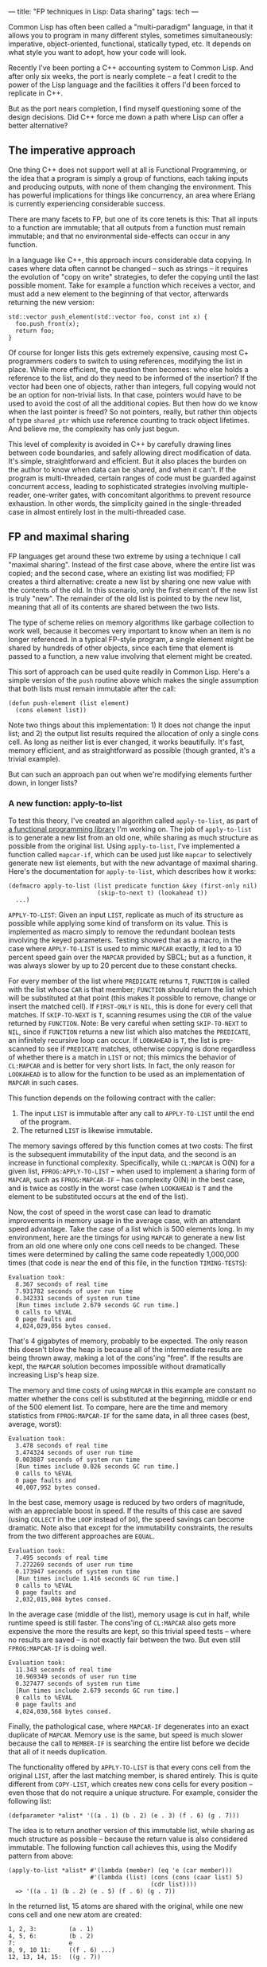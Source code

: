 ---
title: "FP techniques in Lisp: Data sharing"
tags: tech
---

Common Lisp has often been called a "multi-paradigm" language, in that
it allows you to program in many different styles, sometimes
simultaneously: imperative, object-oriented, functional, statically
typed, etc. It depends on what style you want to adopt, how your code
will look.

#+begin_html
  <!--more-->
#+end_html

Recently I've been porting a C++ accounting system to Common Lisp. And
after only six weeks, the port is nearly complete -- a feat I credit to
the power of the Lisp language and the facilities it offers I'd been
forced to replicate in C++.

But as the port nears completion, I find myself questioning some of the
design decisions. Did C++ force me down a path where Lisp can offer a
better alternative?

** The imperative approach
One thing C++ does not support well at all is Functional Programming, or
the idea that a program is simply a group of functions, each taking
inputs and producing outputs, with none of them changing the
environment. This has powerful implications for things like concurrency,
an area where Erlang is currently experiencing considerable success.

There are many facets to FP, but one of its core tenets is this: That
all inputs to a function are immutable; that all outputs from a function
must remain immutable; and that no environmental side-effects can occur
in any function.

In a language like C++, this approach incurs considerable data copying.
In cases where data often cannot be changed -- such as strings -- it
requires the evolution of "copy on write" strategies, to defer the
copying until the last possible moment. Take for example a function
which receives a vector, and must add a new element to the beginning of
that vector, afterwards returning the new version:

#+begin_example
std::vector push_element(std::vector foo, const int x) {
  foo.push_front(x);
  return foo;
}
#+end_example

Of course for longer lists this gets extremely expensive, causing most
C+ programmers coders to switch to using references, modifying the list
in place. While more efficient, the question then becomes: who else
holds a reference to the list, and do they need to be informed of the
insertion? If the vector had been one of objects, rather than integers,
full copying would not be an option for non-trivial lists. In that case,
pointers would have to be used to avoid the cost of all the additional
copies. But then how do we know when the last pointer is freed? So not
pointers, really, but rather thin objects of type =shared_ptr= which use
reference counting to track object lifetimes. And believe me, the
complexity has only just begun.

This level of complexity is avoided in C++ by carefully drawing lines
between code boundaries, and safely allowing direct modification of
data. It's simple, straightforward and efficient. But it also places the
burden on the author to know when data can be shared, and when it can't.
If the program is multi-threaded, certain ranges of code must be guarded
against concurrent access, leading to sophisticated strategies involving
multiple-reader, one-writer gates, with concomitant algorithms to
prevent resource exhaustion. In other words, the simplicity gained in
the single-threaded case in almost entirely lost in the multi-threaded
case.

** FP and maximal sharing
FP languages get around these two extreme by using a technique I call
"maximal sharing". Instead of the first case above, where the entire
list was copied; and the second case, where an existing list was
modified; FP creates a third alternative: create a new list by sharing
one new value with the contents of the old. In this scenario, only the
first element of the new list is truly "new". The remainder of the old
list is pointed to by the new list, meaning that all of its contents are
shared between the two lists.

The type of scheme relies on memory algorithms like garbage collection
to work well, because it becomes very important to know when an item is
no longer referenced. In a typical FP-style program, a single element
might be shared by hundreds of other objects, since each time that
element is passed to a function, a new value involving that element
might be created.

This sort of approach can be used quite readily in Common Lisp. Here's a
simple version of the =push= routine above which makes the single
assumption that both lists must remain immutable after the call:

#+begin_example
(defun push-element (list element)
  (cons element list))
#+end_example

Note two things about this implementation: 1) It does not change the
input list; and 2) the output list results required the allocation of
only a single cons cell. As long as neither list is ever changed, it
works beautifully. It's fast, memory efficient, and as straightforward
as possible (though granted, it's a trivial example).

But can such an approach pan out when we're modifying elements further
down, in longer lists?

*** A new function: apply-to-list
To test this theory, I've created an algorithm called =apply-to-list=,
as part of
[[http://hg.newartisans.com/cambl/raw-file/be39ad4684d9/fprog.lisp][a
functional programming library]] I'm working on. The job of
=apply-to-list= is to generate a new list from an old one, while sharing
as much structure as possible from the original list. Using
=apply-to-list=, I've implemented a function called =mapcar-if=, which
can be used just like =mapcar= to selectively generate new list
elements, but with the new advantage of maximal sharing. Here's the
documentation for =apply-to-list=, which describes how it works:

#+begin_example
(defmacro apply-to-list (list predicate function &key (first-only nil)
                         (skip-to-next t) (lookahead t))
  ...)
#+end_example

=APPLY-TO-LIST=: Given an input =LIST=, replicate as much of its
structure as possible while applying some kind of transform on its
value. This is implemented as macro simply to remove the redundant
boolean tests involving the keyed parameters. Testing showed that as a
macro, in the case where =APPLY-TO-LIST= is used to mimic =MAPCAR=
exactly, it led to a 10 percent speed gain over the =MAPCAR= provided by
SBCL; but as a function, it was always slower by up to 20 percent due to
these constant checks.

For every member of the list where =PREDICATE= returns =T=, =FUNCTION=
is called with the list whose =CAR= is that member; =FUNCTION= should
return the list which will be substituted at that point (this makes it
possible to remove, change or insert the matched cell). If =FIRST-ONLY=
is =NIL=, this is done for every cell that matches. If =SKIP-TO-NEXT= is
=T=, scanning resumes using the =CDR= of the value returned by
=FUNCTION=. Note: Be very careful when setting =SKIP-TO-NEXT= to =NIL=,
since if =FUNCTION= returns a new list which also matches the
=PREDICATE=, an infinitely recursive loop can occur. If =LOOKAHEAD= is
=T=, the list is pre-scanned to see if =PREDICATE= matches, otherwise
copying is done regardless of whether there is a match in =LIST= or not;
this mimics the behavior of =CL:MAPCAR= and is better for very short
lists. In fact, the only reason for =LOOKAHEAD= is to allow for the
function to be used as an implementation of =MAPCAR= in such cases.

This function depends on the following contract with the caller:

1. The input =LIST= is immutable after any call to =APPLY-TO-LIST= until
   the end of the program.
2. The returned =LIST= is likewise immutable.

The memory savings offered by this function comes at two costs: The
first is the subsequent immutability of the input data, and the second
is an increase in functional complexity. Specifically, while =CL:MAPCAR=
is O(N) for a given list, =FPROG:APPLY-TO-LIST= -- when used to
implement a sharing form of =MAPCAR=, such as =FPROG:MAPCAR-IF= -- has
complexity O(N) in the best case, and is twice as costly in the worst
case (when =LOOKAHEAD= is =T= and the element to be substituted occurs
at the end of the list).

Now, the cost of speed in the worst case can lead to dramatic
improvements in memory usage in the average case, with an attendant
speed advantage. Take the case of a list which is 500 elements long. In
my environment, here are the timings for using =MAPCAR= to generate a
new list from an old one where only one cons cell needs to be changed.
These times were determined by calling the same code repeatedly
1,000,000 times (that code is near the end of this file, in the function
=TIMING-TESTS=):

#+begin_example
Evaluation took:
  8.367 seconds of real time
  7.931782 seconds of user run time
  0.342331 seconds of system run time
  [Run times include 2.679 seconds GC run time.]
  0 calls to %EVAL
  0 page faults and
  4,024,029,056 bytes consed.
#+end_example

That's 4 gigabytes of memory, probably to be expected. The only reason
this doesn't blow the heap is because all of the intermediate results
are being thrown away, making a lot of the cons'ing "free". If the
results are kept, the =MAPCAR= solution becomes impossible without
dramatically increasing Lisp's heap size.

The memory and time costs of using =MAPCAR= in this example are constant
no matter whether the cons cell is substituted at the beginning, middle
or end of the 500 element list. To compare, here are the time and memory
statistics from =FPROG:MAPCAR-IF= for the same data, in all three cases
(best, average, worst):

#+begin_example
Evaluation took:
  3.478 seconds of real time
  3.474324 seconds of user run time
  0.003887 seconds of system run time
  [Run times include 0.026 seconds GC run time.]
  0 calls to %EVAL
  0 page faults and
  40,007,952 bytes consed.
#+end_example

In the best case, memory usage is reduced by two orders of magnitude,
with an appreciable boost in speed. If the results of this case are
saved (using =COLLECT= in the =LOOP= instead of =DO=), the speed savings
can become dramatic. Note also that except for the immutability
constraints, the results from the two different approaches are =EQUAL=.

#+begin_example
Evaluation took:
  7.495 seconds of real time
  7.272269 seconds of user run time
  0.173947 seconds of system run time
  [Run times include 1.416 seconds GC run time.]
  0 calls to %EVAL
  0 page faults and
  2,032,015,008 bytes consed.
#+end_example

In the average case (middle of the list), memory usage is cut in half,
while runtime speed is still faster. The cons'ing of =CL:MAPCAR= also
gets more expensive the more the results are kept, so this trivial speed
tests -- where no results are saved -- is not exactly fair between the
two. But even still =FPROG:MAPCAR-IF= is doing well.

#+begin_example
Evaluation took:
  11.343 seconds of real time
  10.969349 seconds of user run time
  0.327477 seconds of system run time
  [Run times include 2.679 seconds GC run time.]
  0 calls to %EVAL
  0 page faults and
  4,024,030,568 bytes consed.
#+end_example

Finally, the pathological case, where =MAPCAR-IF= degenerates into an
exact duplicate of =MAPCAR=. Memory use is the same, but speed is much
slower because the call to =MEMBER-IF= is searching the entire list
before we decide that all of it needs duplication.

The functionality offered by =APPLY-TO-LIST= is that every cons cell
from the original =LIST=, after the last matching member, is shared
entirely. This is quite different from =COPY-LIST=, which creates new
cons cells for every position -- even those that do not require a unique
structure. For example, consider the following list:

#+begin_example
(defparameter *alist* '((a . 1) (b . 2) (e . 3) (f . 6) (g . 7)))
#+end_example

The idea is to return another version of this immutable list, while
sharing as much structure as possible -- because the return value is
also considered immutable. The following function call achieves this,
using the Modify pattern from above:

#+begin_example
(apply-to-list *alist* #'(lambda (member) (eq 'e (car member)))
                       #'(lambda (list) (cons (cons (caar list) 5)
                                        (cdr list))))
  => '((a . 1) (b . 2) (e . 5) (f . 6) (g . 7))
#+end_example

In the returned list, 15 atoms are shared with the original, while one
new cons cell and one new atom are created:

#+begin_example
1, 2, 3:         (a . 1)
4, 5, 6:         (b . 2)
7:               e
8, 9, 10 11:     ((f . 6) ...)
12, 13, 14, 15:  ((g . 7))
#+end_example

The usual practice of calling =MAPCAR= and changing the incorrect
element would have result in sharing only 13 atoms. That code might have
looked like this:

#+begin_example
(mapcar #'(lambda (cell)
            (if (eq 'e (car cell))
                (cons (car cell) 5)
                cell))
        *alist*)
#+end_example

Further, while a discrepancy of 2 cons cells may not seem like much in
this example, the difference increases by one for every cell beyond the
cell that matches. Thus, if the input list had contained 100 cells
beyond (e . 3), the difference would have been 102 cells, and not
merely 2.

Finally, in our example exactly 4 new cons cells and 1 new atom were
created as a result of the call:

#+begin_example
1: ((a . 1) ...)
2: ((b . 2) ...)
3: ((e . 5) ...)
4: (e . 5)
5: 5
#+end_example

This is the minimum amount of new information required to represent a
new structure where the only change is that 'e' is paired with 5 instead
of 3.

** Conclusion
The idea of =APPLY-TO-LIST= is to support efficient functional
programming, wherein immutable outputs are derived from immutable inputs
by efficiently sharing as much structure as possible -- resulting in the
least new memory allocated. In cases where no references are held, this
offers only a little gain over advanced generational garbage collection
(such as lists passed within a recursive function); but if the results
are held over the longer term, such as a series of computed values
stored in a result list, the savings of this function become quite
substantial. It was exactly this sort of situation which motivated the
creation of =APPLY-TO-LIST=: it made it possible to reduce overall
memory consumption by a factor of 20, without introducing any additional
complexity in the calling code.
